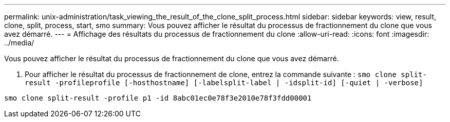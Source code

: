 ---
permalink: unix-administration/task_viewing_the_result_of_the_clone_split_process.html 
sidebar: sidebar 
keywords: view, result, clone, split, process, start, smo 
summary: Vous pouvez afficher le résultat du processus de fractionnement du clone que vous avez démarré. 
---
= Affichage des résultats du processus de fractionnement du clone
:allow-uri-read: 
:icons: font
:imagesdir: ../media/


[role="lead"]
Vous pouvez afficher le résultat du processus de fractionnement du clone que vous avez démarré.

. Pour afficher le résultat du processus de fractionnement de clone, entrez la commande suivante :
`smo clone split-result -profileprofile [-hosthostname] [-labelsplit-label | -idsplit-id] [-quiet | -verbose]`


[listing]
----
smo clone split-result -profile p1 -id 8abc01ec0e78f3e2010e78f3fdd00001
----